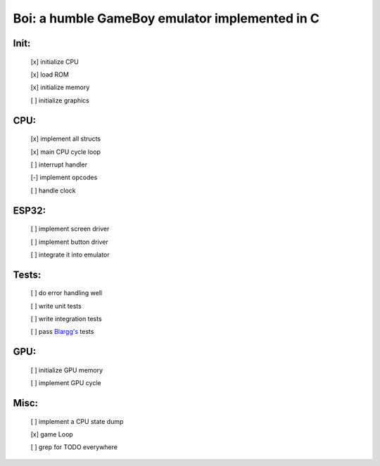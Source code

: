 ===============================================
Boi: a humble GameBoy emulator implemented in C
===============================================

Init:
=====

    [x] initialize CPU

    [x] load ROM

    [x] initialize memory

    [ ] initialize graphics

CPU:
====

    [x] implement all structs

    [x] main CPU cycle loop

    [ ] interrupt handler

    [-] implement opcodes

    [ ] handle clock

ESP32:
======

    [ ] implement screen driver

    [ ] implement button driver

    [ ] integrate it into emulator

Tests:
======

    [ ] do error handling well

    [ ] write unit tests

    [ ] write integration tests

    [ ] pass `Blargg's`_ tests

.. _Blargg's: https://gbdev.gg8.se/files/roms/blargg-gb-tests/

GPU:
====

    [ ] initialize GPU memory

    [ ] implement GPU cycle

Misc:
=====

    [ ] implement a CPU state dump

    [x] game Loop

    [ ] grep for TODO everywhere
